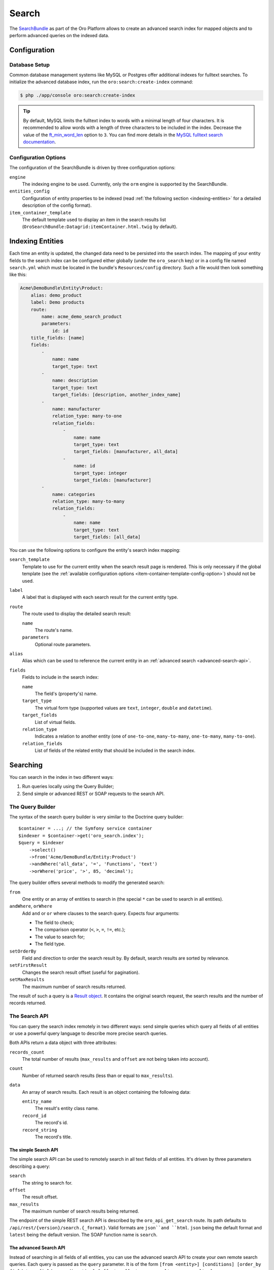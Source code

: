 .. index::
    single: Search

Search
======

The `SearchBundle`_ as part of the Oro Platform allows to create an advanced
search index for mapped objects and to perform advanced queries on the indexed
data.

Configuration
-------------

Database Setup
~~~~~~~~~~~~~~

Common database management systems like MySQL or Postgres offer additional
indexes for fulltext searches. To initialize the advanced database index,
run the ``oro:search:create-index`` command:

.. code-block:: bash

    $ php ./app/console oro:search:create-index

.. tip::

    By default, MySQL limits the fulltext index to words with a minimal length
    of four characters. It is recommended to allow words with a length of
    three characters to be included in the index. Decrease the value of the
    `ft_min_word_len`_ option to ``3``. You can find more details in the
    `MySQL fulltext search documentation`_.

.. _item-container-template-config-option:

Configuration Options
~~~~~~~~~~~~~~~~~~~~~

The configuration of the SearchBundle is driven by three configuration options:

``engine``
    The indexing engine to be used. Currently, only the ``orm`` engine is
    supported by the SearchBundle.

``entities_config``
    Configuration of entity properties to be indexed (read
    :ref:`the following section <indexing-entities>` for a detailed description
    of the config format).

``item_container_template``
    The default template used to display an item in the search results list
    (``OroSearchBundle:Datagrid:itemContainer.html.twig`` by default).

.. _indexing-entities:

Indexing Entities
-----------------

Each time an entity is updated, the changed data need to be persisted into
the search index. The mapping of your entity fields to the search index can
be configured either globally (under the ``oro_search`` key) or in a config
file named ``search.yml`` which must be located in the bundle's ``Resources/config``
directory. Such a file would then look something like this:

.. code-block:: yaml

    Acme\DemoBundle\Entity\Product:
        alias: demo_product
        label: Demo products
        route:
            name: acme_demo_search_product
            parameters:
                id: id
        title_fields: [name]
        fields:
            -
                name: name
                target_type: text
            -
                name: description
                target_type: text
                target_fields: [description, another_index_name]
            -
                name: manufacturer
                relation_type: many-to-one
                relation_fields:
                    -
                        name: name
                        target_type: text
                        target_fields: [manufacturer, all_data]
                    -
                        name: id
                        target_type: integer
                        target_fields: [manufacturer]
            -
                name: categories
                relation_type: many-to-many
                relation_fields:
                    -
                        name: name
                        target_type: text
                        target_fields: [all_data]

You can use the following options to configure the entity's search index
mapping:

``search_template``
    Template to use for the current entity when the search result page is
    rendered. This is only necessary if the global template (see the
    :ref:`available configuration options <item-container-template-config-option>`)
    should not be used.

``label``
    A label that is displayed with each search result for the current entity
    type.

``route``
    The route used to display the detailed search result:

    ``name``
        The route's name.

    ``parameters``
        Optional route parameters.

``alias``
    Alias which can be used to reference the current entity in an
    :ref:`advanced search <advanced-search-api>`.

``fields``
    Fields to include in the search index:

    ``name``
        The field's (property's) name.

    ``target_type``
        The virtual form type (supported values are ``text``, ``integer``,
        ``double`` and ``datetime``).

    ``target_fields``
        List of virtual fields.

    ``relation_type``
        Indicates a relation to another entity (one of ``one-to-one``, ``many-to-many``,
        ``one-to-many``, ``many-to-one``).

    ``relation_fields``
        List of fields of the related entity that should be included in the
        search index.

Searching
---------

You can search in the index in two different ways:

1. Run queries locally using the Query Builder;

2. Send simple or advanced REST or SOAP requests to the search API.

The Query Builder
~~~~~~~~~~~~~~~~~

The syntax of the search query builder is very similar to the Doctrine query
builder::

    $container = ...; // the Symfony service container
    $indexer = $container->get('oro_search.index');
    $query = $indexer
        ->select()
        ->from('Acme/DemoBundle/Entity:Product')
        ->andWhere('all_data', '=', 'Functions', 'text')
        ->orWhere('price', '>', 85, 'decimal');

The query builder offers several methods to modify the generated search:

``from``
    One entity or an array of entities to search in (the special ``*`` can
    be used to search in all entities).

``andWhere``, ``orWhere``
    Add ``and`` or ``or`` where clauses to the search query. Expects four
    arguments:

    * The field to check;

    * The comparison operator (``<``, ``>``, ``=``, ``!=``, etc.);

    * The value to search for;

    * The field type.

``setOrderBy``
    Field and direction to order the search result by. By default, search results are sorted by relevance.

``setFirstResult``
    Changes the search result offset (useful for pagination).

``setMaxResults``
    The maximum number of search results returned.

The result of such a query is a `Result object`_. It contains the original search request,
the search results and the number of records returned.

The Search API
~~~~~~~~~~~~~~

You can query the search index remotely in two different ways: send simple
queries which query all fields of all entities or use a powerful query language
to describe more precise search queries.

Both APIs return a data object with three attributes:

``records_count``
    The total number of results (``max_results`` and ``offset`` are not being
    taken into account).

``count``
    Number of returned search results (less than or equal to ``max_results``).

``data``
    An array of search results. Each result is an object containing the following
    data:

    ``entity_name``
        The result's entity class name.

    ``record_id``
        The record's id.

    ``record_string``
        The record's title.

The simple Search API
.....................

The simple search API can be used to remotely search in all text fields of
all entities. It's driven by three parameters describing a query:

``search``
    The string to search for.

``offset``
    The result offset.

``max_results``
    The maximum number of search results being returned.

The endpoint of the simple REST search API is described by the ``oro_api_get_search``
route. Its path defaults to ``/api/rest/{version}/search.{_format}``. Valid
formats are ``json``and ``html``. ``json`` being the default format and ``latest``
being the default version. The SOAP function name is ``search``.

.. _advanced-search-api:

The advanced Search API
.......................

Instead of searching in all fields of all entities, you can use the advanced
search API to create your own remote search queries. Each query is passed
as the ``query`` parameter. It is of the form
``[from <entity>] [conditions] [order_by field_type field_name direction] [offset <offset> max_results <max_results>]``:

* You can query one ore more entities at the same time:

    .. code-block:: text

        from one_alias
        from (first_alias, second_alias)

  If you omit this part, all entities will be searched.

* A condition is of the form ``field_type field_name operator value``.
  Several conditions can be separated using the ``and`` or the ``or`` keyword.

  The field type has to be one of ``text``, ``integer``, ``decimal``, ``datetime``.

  Valid operators are:

  * ``~``: contains (this operator can only be used on string types)

  * ``!~``: does not contain (this operator can only be used on string types)

  * ``=``: equals (this operator cannot be used on string types)

  * ``!=``: not equals (this operator cannot be used on string types)

  * ``>``: greater than (this operator cannot be used on string types)

  * ``<``: less than (this operator cannot be used on string types)

  * ``<=``: less than or equals (this operator cannot be used on string types)

  * ``>=``: greater than or equals (this operator cannot be used on string
    types)

  * ``in``: to filter for records where a field is in a given set of data
    (this operator cannot be used on string types):

    .. code-block:: text

        integer count in (5, 10, 15, 20)
        decimal price in (12.2, 55.25)

  * ``!in``: to filter for records where a field is not in a given set of
    data (this operator cannot be used on string types):

    .. code-block:: text

        integer count !in (1, 3, 5)
        decimal price !in (2.1, 55, 45.4)

**Examples**

* Search for products where the name contains the string *samsung* and where
  the price is greater than 100:

  .. code-block:: text

      from demo_product where name ~ samsung and double price > 100

* Search for products where the current count is not equal to 10:

  .. code-block:: text

      from demo_product where integer count != 10

* Search all entities where the name doesn't contain the string *test string*:

  .. code-block:: text

      where name !~ "test string"

* Select 10 records from products and categories where the description contains
  the string *test* starting with record 5 and order it by their name attribute:

  .. code-block:: text

      from (demo_products, demo_categories) where description ~ test order_by name offset 5 max_results 10

The endpoint of the advanced REST search API is described by the ``oro_api_get_search_advanced``
route. Its path defaults to ``/api/rest/{version}/search/advanced.{_format}``. Valid
formats are ``json``and ``html``. ``json`` being the default format and ``latest``
being the default version. The SOAP function name is ``advancedSearch``.

.. _`SearchBundle`: https://github.com/orocrm/platform/tree/master/src/Oro/Bundle/SearchBundle
.. _`ft_min_word_len`: http://dev.mysql.com/doc/refman/5.6/en/server-system-variables.html#sysvar_ft_min_word_len
.. _`MySQL fulltext search documentation`: http://dev.mysql.com/doc/refman/5.6/en/fulltext-fine-tuning.html
.. _`Result object`: https://github.com/orocrm/platform/blob/master/src/Oro/Bundle/SearchBundle/Query/Result.php
